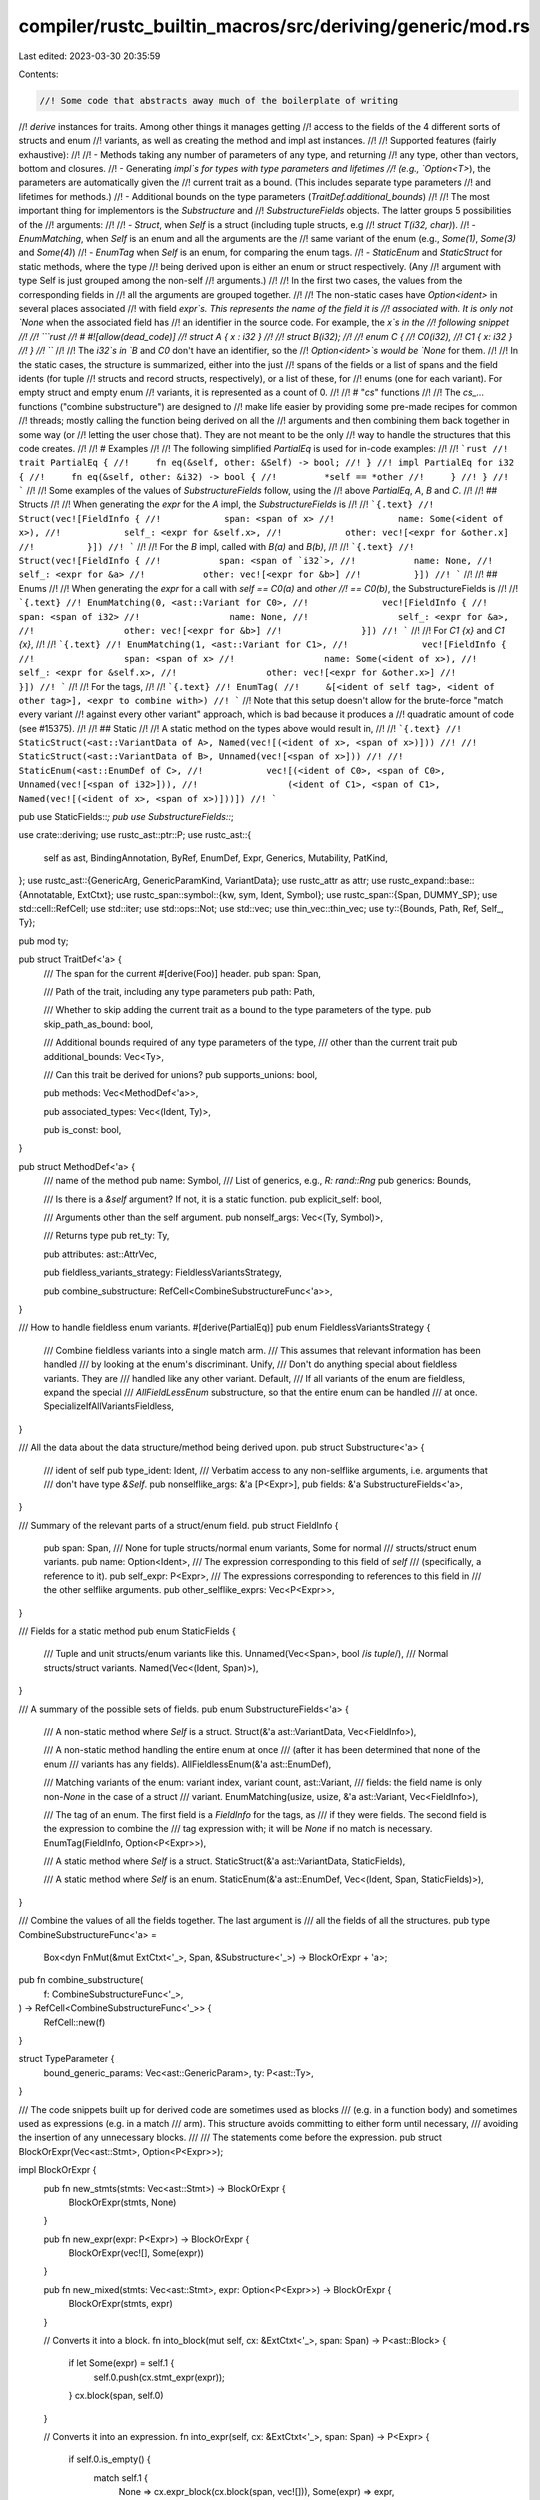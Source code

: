 compiler/rustc_builtin_macros/src/deriving/generic/mod.rs
=========================================================

Last edited: 2023-03-30 20:35:59

Contents:

.. code-block:: rs

    //! Some code that abstracts away much of the boilerplate of writing
//! `derive` instances for traits. Among other things it manages getting
//! access to the fields of the 4 different sorts of structs and enum
//! variants, as well as creating the method and impl ast instances.
//!
//! Supported features (fairly exhaustive):
//!
//! - Methods taking any number of parameters of any type, and returning
//!   any type, other than vectors, bottom and closures.
//! - Generating `impl`s for types with type parameters and lifetimes
//!   (e.g., `Option<T>`), the parameters are automatically given the
//!   current trait as a bound. (This includes separate type parameters
//!   and lifetimes for methods.)
//! - Additional bounds on the type parameters (`TraitDef.additional_bounds`)
//!
//! The most important thing for implementors is the `Substructure` and
//! `SubstructureFields` objects. The latter groups 5 possibilities of the
//! arguments:
//!
//! - `Struct`, when `Self` is a struct (including tuple structs, e.g
//!   `struct T(i32, char)`).
//! - `EnumMatching`, when `Self` is an enum and all the arguments are the
//!   same variant of the enum (e.g., `Some(1)`, `Some(3)` and `Some(4)`)
//! - `EnumTag` when `Self` is an enum, for comparing the enum tags.
//! - `StaticEnum` and `StaticStruct` for static methods, where the type
//!   being derived upon is either an enum or struct respectively. (Any
//!   argument with type Self is just grouped among the non-self
//!   arguments.)
//!
//! In the first two cases, the values from the corresponding fields in
//! all the arguments are grouped together.
//!
//! The non-static cases have `Option<ident>` in several places associated
//! with field `expr`s. This represents the name of the field it is
//! associated with. It is only not `None` when the associated field has
//! an identifier in the source code. For example, the `x`s in the
//! following snippet
//!
//! ```rust
//! # #![allow(dead_code)]
//! struct A { x : i32 }
//!
//! struct B(i32);
//!
//! enum C {
//!     C0(i32),
//!     C1 { x: i32 }
//! }
//! ```
//!
//! The `i32`s in `B` and `C0` don't have an identifier, so the
//! `Option<ident>`s would be `None` for them.
//!
//! In the static cases, the structure is summarized, either into the just
//! spans of the fields or a list of spans and the field idents (for tuple
//! structs and record structs, respectively), or a list of these, for
//! enums (one for each variant). For empty struct and empty enum
//! variants, it is represented as a count of 0.
//!
//! # "`cs`" functions
//!
//! The `cs_...` functions ("combine substructure") are designed to
//! make life easier by providing some pre-made recipes for common
//! threads; mostly calling the function being derived on all the
//! arguments and then combining them back together in some way (or
//! letting the user chose that). They are not meant to be the only
//! way to handle the structures that this code creates.
//!
//! # Examples
//!
//! The following simplified `PartialEq` is used for in-code examples:
//!
//! ```rust
//! trait PartialEq {
//!     fn eq(&self, other: &Self) -> bool;
//! }
//! impl PartialEq for i32 {
//!     fn eq(&self, other: &i32) -> bool {
//!         *self == *other
//!     }
//! }
//! ```
//!
//! Some examples of the values of `SubstructureFields` follow, using the
//! above `PartialEq`, `A`, `B` and `C`.
//!
//! ## Structs
//!
//! When generating the `expr` for the `A` impl, the `SubstructureFields` is
//!
//! ```{.text}
//! Struct(vec![FieldInfo {
//!            span: <span of x>
//!            name: Some(<ident of x>),
//!            self_: <expr for &self.x>,
//!            other: vec![<expr for &other.x]
//!          }])
//! ```
//!
//! For the `B` impl, called with `B(a)` and `B(b)`,
//!
//! ```{.text}
//! Struct(vec![FieldInfo {
//!           span: <span of `i32`>,
//!           name: None,
//!           self_: <expr for &a>
//!           other: vec![<expr for &b>]
//!          }])
//! ```
//!
//! ## Enums
//!
//! When generating the `expr` for a call with `self == C0(a)` and `other
//! == C0(b)`, the SubstructureFields is
//!
//! ```{.text}
//! EnumMatching(0, <ast::Variant for C0>,
//!              vec![FieldInfo {
//!                 span: <span of i32>
//!                 name: None,
//!                 self_: <expr for &a>,
//!                 other: vec![<expr for &b>]
//!               }])
//! ```
//!
//! For `C1 {x}` and `C1 {x}`,
//!
//! ```{.text}
//! EnumMatching(1, <ast::Variant for C1>,
//!              vec![FieldInfo {
//!                 span: <span of x>
//!                 name: Some(<ident of x>),
//!                 self_: <expr for &self.x>,
//!                 other: vec![<expr for &other.x>]
//!                }])
//! ```
//!
//! For the tags,
//!
//! ```{.text}
//! EnumTag(
//!     &[<ident of self tag>, <ident of other tag>], <expr to combine with>)
//! ```
//! Note that this setup doesn't allow for the brute-force "match every variant
//! against every other variant" approach, which is bad because it produces a
//! quadratic amount of code (see #15375).
//!
//! ## Static
//!
//! A static method on the types above would result in,
//!
//! ```{.text}
//! StaticStruct(<ast::VariantData of A>, Named(vec![(<ident of x>, <span of x>)]))
//!
//! StaticStruct(<ast::VariantData of B>, Unnamed(vec![<span of x>]))
//!
//! StaticEnum(<ast::EnumDef of C>,
//!            vec![(<ident of C0>, <span of C0>, Unnamed(vec![<span of i32>])),
//!                 (<ident of C1>, <span of C1>, Named(vec![(<ident of x>, <span of x>)]))])
//! ```

pub use StaticFields::*;
pub use SubstructureFields::*;

use crate::deriving;
use rustc_ast::ptr::P;
use rustc_ast::{
    self as ast, BindingAnnotation, ByRef, EnumDef, Expr, Generics, Mutability, PatKind,
};
use rustc_ast::{GenericArg, GenericParamKind, VariantData};
use rustc_attr as attr;
use rustc_expand::base::{Annotatable, ExtCtxt};
use rustc_span::symbol::{kw, sym, Ident, Symbol};
use rustc_span::{Span, DUMMY_SP};
use std::cell::RefCell;
use std::iter;
use std::ops::Not;
use std::vec;
use thin_vec::thin_vec;
use ty::{Bounds, Path, Ref, Self_, Ty};

pub mod ty;

pub struct TraitDef<'a> {
    /// The span for the current #[derive(Foo)] header.
    pub span: Span,

    /// Path of the trait, including any type parameters
    pub path: Path,

    /// Whether to skip adding the current trait as a bound to the type parameters of the type.
    pub skip_path_as_bound: bool,

    /// Additional bounds required of any type parameters of the type,
    /// other than the current trait
    pub additional_bounds: Vec<Ty>,

    /// Can this trait be derived for unions?
    pub supports_unions: bool,

    pub methods: Vec<MethodDef<'a>>,

    pub associated_types: Vec<(Ident, Ty)>,

    pub is_const: bool,
}

pub struct MethodDef<'a> {
    /// name of the method
    pub name: Symbol,
    /// List of generics, e.g., `R: rand::Rng`
    pub generics: Bounds,

    /// Is there is a `&self` argument? If not, it is a static function.
    pub explicit_self: bool,

    /// Arguments other than the self argument.
    pub nonself_args: Vec<(Ty, Symbol)>,

    /// Returns type
    pub ret_ty: Ty,

    pub attributes: ast::AttrVec,

    pub fieldless_variants_strategy: FieldlessVariantsStrategy,

    pub combine_substructure: RefCell<CombineSubstructureFunc<'a>>,
}

/// How to handle fieldless enum variants.
#[derive(PartialEq)]
pub enum FieldlessVariantsStrategy {
    /// Combine fieldless variants into a single match arm.
    /// This assumes that relevant information has been handled
    /// by looking at the enum's discriminant.
    Unify,
    /// Don't do anything special about fieldless variants. They are
    /// handled like any other variant.
    Default,
    /// If all variants of the enum are fieldless, expand the special
    /// `AllFieldLessEnum` substructure, so that the entire enum can be handled
    /// at once.
    SpecializeIfAllVariantsFieldless,
}

/// All the data about the data structure/method being derived upon.
pub struct Substructure<'a> {
    /// ident of self
    pub type_ident: Ident,
    /// Verbatim access to any non-selflike arguments, i.e. arguments that
    /// don't have type `&Self`.
    pub nonselflike_args: &'a [P<Expr>],
    pub fields: &'a SubstructureFields<'a>,
}

/// Summary of the relevant parts of a struct/enum field.
pub struct FieldInfo {
    pub span: Span,
    /// None for tuple structs/normal enum variants, Some for normal
    /// structs/struct enum variants.
    pub name: Option<Ident>,
    /// The expression corresponding to this field of `self`
    /// (specifically, a reference to it).
    pub self_expr: P<Expr>,
    /// The expressions corresponding to references to this field in
    /// the other selflike arguments.
    pub other_selflike_exprs: Vec<P<Expr>>,
}

/// Fields for a static method
pub enum StaticFields {
    /// Tuple and unit structs/enum variants like this.
    Unnamed(Vec<Span>, bool /*is tuple*/),
    /// Normal structs/struct variants.
    Named(Vec<(Ident, Span)>),
}

/// A summary of the possible sets of fields.
pub enum SubstructureFields<'a> {
    /// A non-static method where `Self` is a struct.
    Struct(&'a ast::VariantData, Vec<FieldInfo>),

    /// A non-static method handling the entire enum at once
    /// (after it has been determined that none of the enum
    /// variants has any fields).
    AllFieldlessEnum(&'a ast::EnumDef),

    /// Matching variants of the enum: variant index, variant count, ast::Variant,
    /// fields: the field name is only non-`None` in the case of a struct
    /// variant.
    EnumMatching(usize, usize, &'a ast::Variant, Vec<FieldInfo>),

    /// The tag of an enum. The first field is a `FieldInfo` for the tags, as
    /// if they were fields. The second field is the expression to combine the
    /// tag expression with; it will be `None` if no match is necessary.
    EnumTag(FieldInfo, Option<P<Expr>>),

    /// A static method where `Self` is a struct.
    StaticStruct(&'a ast::VariantData, StaticFields),

    /// A static method where `Self` is an enum.
    StaticEnum(&'a ast::EnumDef, Vec<(Ident, Span, StaticFields)>),
}

/// Combine the values of all the fields together. The last argument is
/// all the fields of all the structures.
pub type CombineSubstructureFunc<'a> =
    Box<dyn FnMut(&mut ExtCtxt<'_>, Span, &Substructure<'_>) -> BlockOrExpr + 'a>;

pub fn combine_substructure(
    f: CombineSubstructureFunc<'_>,
) -> RefCell<CombineSubstructureFunc<'_>> {
    RefCell::new(f)
}

struct TypeParameter {
    bound_generic_params: Vec<ast::GenericParam>,
    ty: P<ast::Ty>,
}

/// The code snippets built up for derived code are sometimes used as blocks
/// (e.g. in a function body) and sometimes used as expressions (e.g. in a match
/// arm). This structure avoids committing to either form until necessary,
/// avoiding the insertion of any unnecessary blocks.
///
/// The statements come before the expression.
pub struct BlockOrExpr(Vec<ast::Stmt>, Option<P<Expr>>);

impl BlockOrExpr {
    pub fn new_stmts(stmts: Vec<ast::Stmt>) -> BlockOrExpr {
        BlockOrExpr(stmts, None)
    }

    pub fn new_expr(expr: P<Expr>) -> BlockOrExpr {
        BlockOrExpr(vec![], Some(expr))
    }

    pub fn new_mixed(stmts: Vec<ast::Stmt>, expr: Option<P<Expr>>) -> BlockOrExpr {
        BlockOrExpr(stmts, expr)
    }

    // Converts it into a block.
    fn into_block(mut self, cx: &ExtCtxt<'_>, span: Span) -> P<ast::Block> {
        if let Some(expr) = self.1 {
            self.0.push(cx.stmt_expr(expr));
        }
        cx.block(span, self.0)
    }

    // Converts it into an expression.
    fn into_expr(self, cx: &ExtCtxt<'_>, span: Span) -> P<Expr> {
        if self.0.is_empty() {
            match self.1 {
                None => cx.expr_block(cx.block(span, vec![])),
                Some(expr) => expr,
            }
        } else if self.0.len() == 1
            && let ast::StmtKind::Expr(expr) = &self.0[0].kind
            && self.1.is_none()
        {
            // There's only a single statement expression. Pull it out.
            expr.clone()
        } else {
            // Multiple statements and/or expressions.
            cx.expr_block(self.into_block(cx, span))
        }
    }
}

/// This method helps to extract all the type parameters referenced from a
/// type. For a type parameter `<T>`, it looks for either a `TyPath` that
/// is not global and starts with `T`, or a `TyQPath`.
/// Also include bound generic params from the input type.
fn find_type_parameters(
    ty: &ast::Ty,
    ty_param_names: &[Symbol],
    cx: &ExtCtxt<'_>,
) -> Vec<TypeParameter> {
    use rustc_ast::visit;

    struct Visitor<'a, 'b> {
        cx: &'a ExtCtxt<'b>,
        ty_param_names: &'a [Symbol],
        bound_generic_params_stack: Vec<ast::GenericParam>,
        type_params: Vec<TypeParameter>,
    }

    impl<'a, 'b> visit::Visitor<'a> for Visitor<'a, 'b> {
        fn visit_ty(&mut self, ty: &'a ast::Ty) {
            if let ast::TyKind::Path(_, path) = &ty.kind
                && let Some(segment) = path.segments.first()
                && self.ty_param_names.contains(&segment.ident.name)
            {
                self.type_params.push(TypeParameter {
                    bound_generic_params: self.bound_generic_params_stack.clone(),
                    ty: P(ty.clone()),
                });
            }

            visit::walk_ty(self, ty)
        }

        // Place bound generic params on a stack, to extract them when a type is encountered.
        fn visit_poly_trait_ref(&mut self, trait_ref: &'a ast::PolyTraitRef) {
            let stack_len = self.bound_generic_params_stack.len();
            self.bound_generic_params_stack.extend(trait_ref.bound_generic_params.iter().cloned());

            visit::walk_poly_trait_ref(self, trait_ref);

            self.bound_generic_params_stack.truncate(stack_len);
        }

        fn visit_mac_call(&mut self, mac: &ast::MacCall) {
            self.cx.span_err(mac.span(), "`derive` cannot be used on items with type macros");
        }
    }

    let mut visitor = Visitor {
        cx,
        ty_param_names,
        bound_generic_params_stack: Vec::new(),
        type_params: Vec::new(),
    };
    visit::Visitor::visit_ty(&mut visitor, ty);

    visitor.type_params
}

impl<'a> TraitDef<'a> {
    pub fn expand(
        self,
        cx: &mut ExtCtxt<'_>,
        mitem: &ast::MetaItem,
        item: &'a Annotatable,
        push: &mut dyn FnMut(Annotatable),
    ) {
        self.expand_ext(cx, mitem, item, push, false);
    }

    pub fn expand_ext(
        self,
        cx: &mut ExtCtxt<'_>,
        mitem: &ast::MetaItem,
        item: &'a Annotatable,
        push: &mut dyn FnMut(Annotatable),
        from_scratch: bool,
    ) {
        match item {
            Annotatable::Item(item) => {
                let is_packed = item.attrs.iter().any(|attr| {
                    for r in attr::find_repr_attrs(&cx.sess, attr) {
                        if let attr::ReprPacked(_) = r {
                            return true;
                        }
                    }
                    false
                });
                let has_no_type_params = match &item.kind {
                    ast::ItemKind::Struct(_, generics)
                    | ast::ItemKind::Enum(_, generics)
                    | ast::ItemKind::Union(_, generics) => !generics
                        .params
                        .iter()
                        .any(|param| matches!(param.kind, ast::GenericParamKind::Type { .. })),
                    _ => unreachable!(),
                };
                let container_id = cx.current_expansion.id.expn_data().parent.expect_local();
                let copy_fields =
                    is_packed && has_no_type_params && cx.resolver.has_derive_copy(container_id);

                let newitem = match &item.kind {
                    ast::ItemKind::Struct(struct_def, generics) => self.expand_struct_def(
                        cx,
                        &struct_def,
                        item.ident,
                        generics,
                        from_scratch,
                        copy_fields,
                    ),
                    ast::ItemKind::Enum(enum_def, generics) => {
                        // We ignore `is_packed` here, because `repr(packed)`
                        // enums cause an error later on.
                        //
                        // This can only cause further compilation errors
                        // downstream in blatantly illegal code, so it is fine.
                        self.expand_enum_def(cx, enum_def, item.ident, generics, from_scratch)
                    }
                    ast::ItemKind::Union(struct_def, generics) => {
                        if self.supports_unions {
                            self.expand_struct_def(
                                cx,
                                &struct_def,
                                item.ident,
                                generics,
                                from_scratch,
                                copy_fields,
                            )
                        } else {
                            cx.span_err(mitem.span, "this trait cannot be derived for unions");
                            return;
                        }
                    }
                    _ => unreachable!(),
                };
                // Keep the lint attributes of the previous item to control how the
                // generated implementations are linted
                let mut attrs = newitem.attrs.clone();
                attrs.extend(
                    item.attrs
                        .iter()
                        .filter(|a| {
                            [
                                sym::allow,
                                sym::warn,
                                sym::deny,
                                sym::forbid,
                                sym::stable,
                                sym::unstable,
                            ]
                            .contains(&a.name_or_empty())
                        })
                        .cloned(),
                );
                push(Annotatable::Item(P(ast::Item { attrs, ..(*newitem).clone() })))
            }
            _ => unreachable!(),
        }
    }

    /// Given that we are deriving a trait `DerivedTrait` for a type like:
    ///
    /// ```ignore (only-for-syntax-highlight)
    /// struct Struct<'a, ..., 'z, A, B: DeclaredTrait, C, ..., Z> where C: WhereTrait {
    ///     a: A,
    ///     b: B::Item,
    ///     b1: <B as DeclaredTrait>::Item,
    ///     c1: <C as WhereTrait>::Item,
    ///     c2: Option<<C as WhereTrait>::Item>,
    ///     ...
    /// }
    /// ```
    ///
    /// create an impl like:
    ///
    /// ```ignore (only-for-syntax-highlight)
    /// impl<'a, ..., 'z, A, B: DeclaredTrait, C, ... Z> where
    ///     C:                       WhereTrait,
    ///     A: DerivedTrait + B1 + ... + BN,
    ///     B: DerivedTrait + B1 + ... + BN,
    ///     C: DerivedTrait + B1 + ... + BN,
    ///     B::Item:                 DerivedTrait + B1 + ... + BN,
    ///     <C as WhereTrait>::Item: DerivedTrait + B1 + ... + BN,
    ///     ...
    /// {
    ///     ...
    /// }
    /// ```
    ///
    /// where B1, ..., BN are the bounds given by `bounds_paths`.'. Z is a phantom type, and
    /// therefore does not get bound by the derived trait.
    fn create_derived_impl(
        &self,
        cx: &mut ExtCtxt<'_>,
        type_ident: Ident,
        generics: &Generics,
        field_tys: Vec<P<ast::Ty>>,
        methods: Vec<P<ast::AssocItem>>,
    ) -> P<ast::Item> {
        let trait_path = self.path.to_path(cx, self.span, type_ident, generics);

        // Transform associated types from `deriving::ty::Ty` into `ast::AssocItem`
        let associated_types = self.associated_types.iter().map(|&(ident, ref type_def)| {
            P(ast::AssocItem {
                id: ast::DUMMY_NODE_ID,
                span: self.span,
                ident,
                vis: ast::Visibility {
                    span: self.span.shrink_to_lo(),
                    kind: ast::VisibilityKind::Inherited,
                    tokens: None,
                },
                attrs: ast::AttrVec::new(),
                kind: ast::AssocItemKind::Type(Box::new(ast::TyAlias {
                    defaultness: ast::Defaultness::Final,
                    generics: Generics::default(),
                    where_clauses: (
                        ast::TyAliasWhereClause::default(),
                        ast::TyAliasWhereClause::default(),
                    ),
                    where_predicates_split: 0,
                    bounds: Vec::new(),
                    ty: Some(type_def.to_ty(cx, self.span, type_ident, generics)),
                })),
                tokens: None,
            })
        });

        let mut where_clause = ast::WhereClause::default();
        where_clause.span = generics.where_clause.span;
        let ctxt = self.span.ctxt();
        let span = generics.span.with_ctxt(ctxt);

        // Create the generic parameters
        let params: Vec<_> = generics
            .params
            .iter()
            .map(|param| match &param.kind {
                GenericParamKind::Lifetime { .. } => param.clone(),
                GenericParamKind::Type { .. } => {
                    // I don't think this can be moved out of the loop, since
                    // a GenericBound requires an ast id
                    let bounds: Vec<_> =
                    // extra restrictions on the generics parameters to the
                    // type being derived upon
                    self.additional_bounds.iter().map(|p| {
                        cx.trait_bound(p.to_path(cx, self.span, type_ident, generics))
                    }).chain(
                        // require the current trait
                        self.skip_path_as_bound.not().then(|| cx.trait_bound(trait_path.clone()))
                    ).chain(
                        // also add in any bounds from the declaration
                        param.bounds.iter().cloned()
                    ).collect();

                    cx.typaram(param.ident.span.with_ctxt(ctxt), param.ident, bounds, None)
                }
                GenericParamKind::Const { ty, kw_span, .. } => {
                    let const_nodefault_kind = GenericParamKind::Const {
                        ty: ty.clone(),
                        kw_span: kw_span.with_ctxt(ctxt),

                        // We can't have default values inside impl block
                        default: None,
                    };
                    let mut param_clone = param.clone();
                    param_clone.kind = const_nodefault_kind;
                    param_clone
                }
            })
            .collect();

        // and similarly for where clauses
        where_clause.predicates.extend(generics.where_clause.predicates.iter().map(|clause| {
            match clause {
                ast::WherePredicate::BoundPredicate(wb) => {
                    let span = wb.span.with_ctxt(ctxt);
                    ast::WherePredicate::BoundPredicate(ast::WhereBoundPredicate {
                        span,
                        ..wb.clone()
                    })
                }
                ast::WherePredicate::RegionPredicate(wr) => {
                    let span = wr.span.with_ctxt(ctxt);
                    ast::WherePredicate::RegionPredicate(ast::WhereRegionPredicate {
                        span,
                        ..wr.clone()
                    })
                }
                ast::WherePredicate::EqPredicate(we) => {
                    let span = we.span.with_ctxt(ctxt);
                    ast::WherePredicate::EqPredicate(ast::WhereEqPredicate { span, ..we.clone() })
                }
            }
        }));

        {
            // Extra scope required here so ty_params goes out of scope before params is moved

            let mut ty_params = params
                .iter()
                .filter(|param| matches!(param.kind, ast::GenericParamKind::Type { .. }))
                .peekable();

            if ty_params.peek().is_some() {
                let ty_param_names: Vec<Symbol> =
                    ty_params.map(|ty_param| ty_param.ident.name).collect();

                for field_ty in field_tys {
                    let field_ty_params = find_type_parameters(&field_ty, &ty_param_names, cx);

                    for field_ty_param in field_ty_params {
                        // if we have already handled this type, skip it
                        if let ast::TyKind::Path(_, p) = &field_ty_param.ty.kind
                            && let [sole_segment] = &*p.segments
                            && ty_param_names.contains(&sole_segment.ident.name)
                        {
                            continue;
                        }
                        let mut bounds: Vec<_> = self
                            .additional_bounds
                            .iter()
                            .map(|p| cx.trait_bound(p.to_path(cx, self.span, type_ident, generics)))
                            .collect();

                        // require the current trait
                        bounds.push(cx.trait_bound(trait_path.clone()));

                        let predicate = ast::WhereBoundPredicate {
                            span: self.span,
                            bound_generic_params: field_ty_param.bound_generic_params,
                            bounded_ty: field_ty_param.ty,
                            bounds,
                        };

                        let predicate = ast::WherePredicate::BoundPredicate(predicate);
                        where_clause.predicates.push(predicate);
                    }
                }
            }
        }

        let trait_generics = Generics { params, where_clause, span };

        // Create the reference to the trait.
        let trait_ref = cx.trait_ref(trait_path);

        let self_params: Vec<_> = generics
            .params
            .iter()
            .map(|param| match param.kind {
                GenericParamKind::Lifetime { .. } => {
                    GenericArg::Lifetime(cx.lifetime(param.ident.span.with_ctxt(ctxt), param.ident))
                }
                GenericParamKind::Type { .. } => {
                    GenericArg::Type(cx.ty_ident(param.ident.span.with_ctxt(ctxt), param.ident))
                }
                GenericParamKind::Const { .. } => {
                    GenericArg::Const(cx.const_ident(param.ident.span.with_ctxt(ctxt), param.ident))
                }
            })
            .collect();

        // Create the type of `self`.
        let path = cx.path_all(self.span, false, vec![type_ident], self_params);
        let self_type = cx.ty_path(path);

        let attr = cx.attr_word(sym::automatically_derived, self.span);
        let attrs = thin_vec![attr];
        let opt_trait_ref = Some(trait_ref);

        cx.item(
            self.span,
            Ident::empty(),
            attrs,
            ast::ItemKind::Impl(Box::new(ast::Impl {
                unsafety: ast::Unsafe::No,
                polarity: ast::ImplPolarity::Positive,
                defaultness: ast::Defaultness::Final,
                constness: if self.is_const { ast::Const::Yes(DUMMY_SP) } else { ast::Const::No },
                generics: trait_generics,
                of_trait: opt_trait_ref,
                self_ty: self_type,
                items: methods.into_iter().chain(associated_types).collect(),
            })),
        )
    }

    fn expand_struct_def(
        &self,
        cx: &mut ExtCtxt<'_>,
        struct_def: &'a VariantData,
        type_ident: Ident,
        generics: &Generics,
        from_scratch: bool,
        copy_fields: bool,
    ) -> P<ast::Item> {
        let field_tys: Vec<P<ast::Ty>> =
            struct_def.fields().iter().map(|field| field.ty.clone()).collect();

        let methods = self
            .methods
            .iter()
            .map(|method_def| {
                let (explicit_self, selflike_args, nonselflike_args, nonself_arg_tys) =
                    method_def.extract_arg_details(cx, self, type_ident, generics);

                let body = if from_scratch || method_def.is_static() {
                    method_def.expand_static_struct_method_body(
                        cx,
                        self,
                        struct_def,
                        type_ident,
                        &nonselflike_args,
                    )
                } else {
                    method_def.expand_struct_method_body(
                        cx,
                        self,
                        struct_def,
                        type_ident,
                        &selflike_args,
                        &nonselflike_args,
                        copy_fields,
                    )
                };

                method_def.create_method(
                    cx,
                    self,
                    type_ident,
                    generics,
                    explicit_self,
                    nonself_arg_tys,
                    body,
                )
            })
            .collect();

        self.create_derived_impl(cx, type_ident, generics, field_tys, methods)
    }

    fn expand_enum_def(
        &self,
        cx: &mut ExtCtxt<'_>,
        enum_def: &'a EnumDef,
        type_ident: Ident,
        generics: &Generics,
        from_scratch: bool,
    ) -> P<ast::Item> {
        let mut field_tys = Vec::new();

        for variant in &enum_def.variants {
            field_tys.extend(variant.data.fields().iter().map(|field| field.ty.clone()));
        }

        let methods = self
            .methods
            .iter()
            .map(|method_def| {
                let (explicit_self, selflike_args, nonselflike_args, nonself_arg_tys) =
                    method_def.extract_arg_details(cx, self, type_ident, generics);

                let body = if from_scratch || method_def.is_static() {
                    method_def.expand_static_enum_method_body(
                        cx,
                        self,
                        enum_def,
                        type_ident,
                        &nonselflike_args,
                    )
                } else {
                    method_def.expand_enum_method_body(
                        cx,
                        self,
                        enum_def,
                        type_ident,
                        selflike_args,
                        &nonselflike_args,
                    )
                };

                method_def.create_method(
                    cx,
                    self,
                    type_ident,
                    generics,
                    explicit_self,
                    nonself_arg_tys,
                    body,
                )
            })
            .collect();

        self.create_derived_impl(cx, type_ident, generics, field_tys, methods)
    }
}

impl<'a> MethodDef<'a> {
    fn call_substructure_method(
        &self,
        cx: &mut ExtCtxt<'_>,
        trait_: &TraitDef<'_>,
        type_ident: Ident,
        nonselflike_args: &[P<Expr>],
        fields: &SubstructureFields<'_>,
    ) -> BlockOrExpr {
        let span = trait_.span;
        let substructure = Substructure { type_ident, nonselflike_args, fields };
        let mut f = self.combine_substructure.borrow_mut();
        let f: &mut CombineSubstructureFunc<'_> = &mut *f;
        f(cx, span, &substructure)
    }

    fn get_ret_ty(
        &self,
        cx: &mut ExtCtxt<'_>,
        trait_: &TraitDef<'_>,
        generics: &Generics,
        type_ident: Ident,
    ) -> P<ast::Ty> {
        self.ret_ty.to_ty(cx, trait_.span, type_ident, generics)
    }

    fn is_static(&self) -> bool {
        !self.explicit_self
    }

    // The return value includes:
    // - explicit_self: The `&self` arg, if present.
    // - selflike_args: Expressions for `&self` (if present) and also any other
    //   args with the same type (e.g. the `other` arg in `PartialEq::eq`).
    // - nonselflike_args: Expressions for all the remaining args.
    // - nonself_arg_tys: Additional information about all the args other than
    //   `&self`.
    fn extract_arg_details(
        &self,
        cx: &mut ExtCtxt<'_>,
        trait_: &TraitDef<'_>,
        type_ident: Ident,
        generics: &Generics,
    ) -> (Option<ast::ExplicitSelf>, Vec<P<Expr>>, Vec<P<Expr>>, Vec<(Ident, P<ast::Ty>)>) {
        let mut selflike_args = Vec::new();
        let mut nonselflike_args = Vec::new();
        let mut nonself_arg_tys = Vec::new();
        let span = trait_.span;

        let explicit_self = if self.explicit_self {
            let (self_expr, explicit_self) = ty::get_explicit_self(cx, span);
            selflike_args.push(self_expr);
            Some(explicit_self)
        } else {
            None
        };

        for (ty, name) in self.nonself_args.iter() {
            let ast_ty = ty.to_ty(cx, span, type_ident, generics);
            let ident = Ident::new(*name, span);
            nonself_arg_tys.push((ident, ast_ty));

            let arg_expr = cx.expr_ident(span, ident);

            match ty {
                // Selflike (`&Self`) arguments only occur in non-static methods.
                Ref(box Self_, _) if !self.is_static() => selflike_args.push(arg_expr),
                Self_ => cx.span_bug(span, "`Self` in non-return position"),
                _ => nonselflike_args.push(arg_expr),
            }
        }

        (explicit_self, selflike_args, nonselflike_args, nonself_arg_tys)
    }

    fn create_method(
        &self,
        cx: &mut ExtCtxt<'_>,
        trait_: &TraitDef<'_>,
        type_ident: Ident,
        generics: &Generics,
        explicit_self: Option<ast::ExplicitSelf>,
        nonself_arg_tys: Vec<(Ident, P<ast::Ty>)>,
        body: BlockOrExpr,
    ) -> P<ast::AssocItem> {
        let span = trait_.span;
        // Create the generics that aren't for `Self`.
        let fn_generics = self.generics.to_generics(cx, span, type_ident, generics);

        let args = {
            let self_arg = explicit_self.map(|explicit_self| {
                let ident = Ident::with_dummy_span(kw::SelfLower).with_span_pos(span);
                ast::Param::from_self(ast::AttrVec::default(), explicit_self, ident)
            });
            let nonself_args =
                nonself_arg_tys.into_iter().map(|(name, ty)| cx.param(span, name, ty));
            self_arg.into_iter().chain(nonself_args).collect()
        };

        let ret_type = self.get_ret_ty(cx, trait_, generics, type_ident);

        let method_ident = Ident::new(self.name, span);
        let fn_decl = cx.fn_decl(args, ast::FnRetTy::Ty(ret_type));
        let body_block = body.into_block(cx, span);

        let trait_lo_sp = span.shrink_to_lo();

        let sig = ast::FnSig { header: ast::FnHeader::default(), decl: fn_decl, span };
        let defaultness = ast::Defaultness::Final;

        // Create the method.
        P(ast::AssocItem {
            id: ast::DUMMY_NODE_ID,
            attrs: self.attributes.clone(),
            span,
            vis: ast::Visibility {
                span: trait_lo_sp,
                kind: ast::VisibilityKind::Inherited,
                tokens: None,
            },
            ident: method_ident,
            kind: ast::AssocItemKind::Fn(Box::new(ast::Fn {
                defaultness,
                sig,
                generics: fn_generics,
                body: Some(body_block),
            })),
            tokens: None,
        })
    }

    /// The normal case uses field access.
    /// ```
    /// #[derive(PartialEq)]
    /// # struct Dummy;
    /// struct A { x: u8, y: u8 }
    ///
    /// // equivalent to:
    /// impl PartialEq for A {
    ///     fn eq(&self, other: &A) -> bool {
    ///         self.x == other.x && self.y == other.y
    ///     }
    /// }
    /// ```
    /// But if the struct is `repr(packed)`, we can't use something like
    /// `&self.x` because that might cause an unaligned ref. So for any trait
    /// method that takes a reference, if the struct impls `Copy` then we use a
    /// local block to force a copy:
    /// ```
    /// # struct A { x: u8, y: u8 }
    /// impl PartialEq for A {
    ///     fn eq(&self, other: &A) -> bool {
    ///         // Desugars to `{ self.x }.eq(&{ other.y }) && ...`
    ///         { self.x } == { other.y } && { self.y } == { other.y }
    ///     }
    /// }
    /// impl Hash for A {
    ///     fn hash<__H: ::core::hash::Hasher>(&self, state: &mut __H) -> () {
    ///         ::core::hash::Hash::hash(&{ self.x }, state);
    ///         ::core::hash::Hash::hash(&{ self.y }, state)
    ///     }
    /// }
    /// ```
    /// If the struct doesn't impl `Copy`, we use the normal `&self.x`. This
    /// only works if the fields match the alignment required by the
    /// `packed(N)` attribute. (We'll get errors later on if not.)
    fn expand_struct_method_body<'b>(
        &self,
        cx: &mut ExtCtxt<'_>,
        trait_: &TraitDef<'b>,
        struct_def: &'b VariantData,
        type_ident: Ident,
        selflike_args: &[P<Expr>],
        nonselflike_args: &[P<Expr>],
        copy_fields: bool,
    ) -> BlockOrExpr {
        assert!(selflike_args.len() == 1 || selflike_args.len() == 2);

        let selflike_fields =
            trait_.create_struct_field_access_fields(cx, selflike_args, struct_def, copy_fields);
        self.call_substructure_method(
            cx,
            trait_,
            type_ident,
            nonselflike_args,
            &Struct(struct_def, selflike_fields),
        )
    }

    fn expand_static_struct_method_body(
        &self,
        cx: &mut ExtCtxt<'_>,
        trait_: &TraitDef<'_>,
        struct_def: &VariantData,
        type_ident: Ident,
        nonselflike_args: &[P<Expr>],
    ) -> BlockOrExpr {
        let summary = trait_.summarise_struct(cx, struct_def);

        self.call_substructure_method(
            cx,
            trait_,
            type_ident,
            nonselflike_args,
            &StaticStruct(struct_def, summary),
        )
    }

    /// ```
    /// #[derive(PartialEq)]
    /// # struct Dummy;
    /// enum A {
    ///     A1,
    ///     A2(i32)
    /// }
    /// ```
    /// is equivalent to:
    /// ```
    /// #![feature(core_intrinsics)]
    /// enum A {
    ///     A1,
    ///     A2(i32)
    /// }
    /// impl ::core::cmp::PartialEq for A {
    ///     #[inline]
    ///     fn eq(&self, other: &A) -> bool {
    ///         let __self_tag = ::core::intrinsics::discriminant_value(self);
    ///         let __arg1_tag = ::core::intrinsics::discriminant_value(other);
    ///         __self_tag == __arg1_tag &&
    ///             match (self, other) {
    ///                 (A::A2(__self_0), A::A2(__arg1_0)) =>
    ///                     *__self_0 == *__arg1_0,
    ///                 _ => true,
    ///             }
    ///     }
    /// }
    /// ```
    /// Creates a tag check combined with a match for a tuple of all
    /// `selflike_args`, with an arm for each variant with fields, possibly an
    /// arm for each fieldless variant (if `unify_fieldless_variants` is not
    /// `Unify`), and possibly a default arm.
    fn expand_enum_method_body<'b>(
        &self,
        cx: &mut ExtCtxt<'_>,
        trait_: &TraitDef<'b>,
        enum_def: &'b EnumDef,
        type_ident: Ident,
        selflike_args: Vec<P<Expr>>,
        nonselflike_args: &[P<Expr>],
    ) -> BlockOrExpr {
        let span = trait_.span;
        let variants = &enum_def.variants;

        // Traits that unify fieldless variants always use the tag(s).
        let unify_fieldless_variants =
            self.fieldless_variants_strategy == FieldlessVariantsStrategy::Unify;

        // There is no sensible code to be generated for *any* deriving on a
        // zero-variant enum. So we just generate a failing expression.
        if variants.is_empty() {
            return BlockOrExpr(vec![], Some(deriving::call_unreachable(cx, span)));
        }

        let prefixes = iter::once("__self".to_string())
            .chain(
                selflike_args
                    .iter()
                    .enumerate()
                    .skip(1)
                    .map(|(arg_count, _selflike_arg)| format!("__arg{}", arg_count)),
            )
            .collect::<Vec<String>>();

        // Build a series of let statements mapping each selflike_arg
        // to its discriminant value.
        //
        // e.g. for `PartialEq::eq` builds two statements:
        // ```
        // let __self_tag = ::core::intrinsics::discriminant_value(self);
        // let __arg1_tag = ::core::intrinsics::discriminant_value(other);
        // ```
        let get_tag_pieces = |cx: &ExtCtxt<'_>| {
            let tag_idents: Vec<_> = prefixes
                .iter()
                .map(|name| Ident::from_str_and_span(&format!("{}_tag", name), span))
                .collect();

            let mut tag_exprs: Vec<_> = tag_idents
                .iter()
                .map(|&ident| cx.expr_addr_of(span, cx.expr_ident(span, ident)))
                .collect();

            let self_expr = tag_exprs.remove(0);
            let other_selflike_exprs = tag_exprs;
            let tag_field = FieldInfo { span, name: None, self_expr, other_selflike_exprs };

            let tag_let_stmts: Vec<_> = iter::zip(&tag_idents, &selflike_args)
                .map(|(&ident, selflike_arg)| {
                    let variant_value = deriving::call_intrinsic(
                        cx,
                        span,
                        sym::discriminant_value,
                        vec![selflike_arg.clone()],
                    );
                    cx.stmt_let(span, false, ident, variant_value)
                })
                .collect();

            (tag_field, tag_let_stmts)
        };

        // There are some special cases involving fieldless enums where no
        // match is necessary.
        let all_fieldless = variants.iter().all(|v| v.data.fields().is_empty());
        if all_fieldless {
            if variants.len() > 1 {
                match self.fieldless_variants_strategy {
                    FieldlessVariantsStrategy::Unify => {
                        // If the type is fieldless and the trait uses the tag and
                        // there are multiple variants, we need just an operation on
                        // the tag(s).
                        let (tag_field, mut tag_let_stmts) = get_tag_pieces(cx);
                        let mut tag_check = self.call_substructure_method(
                            cx,
                            trait_,
                            type_ident,
                            nonselflike_args,
                            &EnumTag(tag_field, None),
                        );
                        tag_let_stmts.append(&mut tag_check.0);
                        return BlockOrExpr(tag_let_stmts, tag_check.1);
                    }
                    FieldlessVariantsStrategy::SpecializeIfAllVariantsFieldless => {
                        return self.call_substructure_method(
                            cx,
                            trait_,
                            type_ident,
                            nonselflike_args,
                            &AllFieldlessEnum(enum_def),
                        );
                    }
                    FieldlessVariantsStrategy::Default => (),
                }
            } else if variants.len() == 1 {
                // If there is a single variant, we don't need an operation on
                // the tag(s). Just use the most degenerate result.
                return self.call_substructure_method(
                    cx,
                    trait_,
                    type_ident,
                    nonselflike_args,
                    &EnumMatching(0, 1, &variants[0], Vec::new()),
                );
            }
        }

        // These arms are of the form:
        // (Variant1, Variant1, ...) => Body1
        // (Variant2, Variant2, ...) => Body2
        // ...
        // where each tuple has length = selflike_args.len()
        let mut match_arms: Vec<ast::Arm> = variants
            .iter()
            .enumerate()
            .filter(|&(_, v)| !(unify_fieldless_variants && v.data.fields().is_empty()))
            .map(|(index, variant)| {
                // A single arm has form (&VariantK, &VariantK, ...) => BodyK
                // (see "Final wrinkle" note below for why.)

                let fields = trait_.create_struct_pattern_fields(cx, &variant.data, &prefixes);

                let sp = variant.span.with_ctxt(trait_.span.ctxt());
                let variant_path = cx.path(sp, vec![type_ident, variant.ident]);
                let by_ref = ByRef::No; // because enums can't be repr(packed)
                let mut subpats: Vec<_> = trait_.create_struct_patterns(
                    cx,
                    variant_path,
                    &variant.data,
                    &prefixes,
                    by_ref,
                );

                // `(VariantK, VariantK, ...)` or just `VariantK`.
                let single_pat = if subpats.len() == 1 {
                    subpats.pop().unwrap()
                } else {
                    cx.pat_tuple(span, subpats)
                };

                // For the BodyK, we need to delegate to our caller,
                // passing it an EnumMatching to indicate which case
                // we are in.
                //
                // Now, for some given VariantK, we have built up
                // expressions for referencing every field of every
                // Self arg, assuming all are instances of VariantK.
                // Build up code associated with such a case.
                let substructure = EnumMatching(index, variants.len(), variant, fields);
                let arm_expr = self
                    .call_substructure_method(
                        cx,
                        trait_,
                        type_ident,
                        nonselflike_args,
                        &substructure,
                    )
                    .into_expr(cx, span);

                cx.arm(span, single_pat, arm_expr)
            })
            .collect();

        // Add a default arm to the match, if necessary.
        let first_fieldless = variants.iter().find(|v| v.data.fields().is_empty());
        let default = match first_fieldless {
            Some(v) if unify_fieldless_variants => {
                // We need a default case that handles all the fieldless
                // variants. The index and actual variant aren't meaningful in
                // this case, so just use dummy values.
                Some(
                    self.call_substructure_method(
                        cx,
                        trait_,
                        type_ident,
                        nonselflike_args,
                        &EnumMatching(0, variants.len(), v, Vec::new()),
                    )
                    .into_expr(cx, span),
                )
            }
            _ if variants.len() > 1 && selflike_args.len() > 1 => {
                // Because we know that all the arguments will match if we reach
                // the match expression we add the unreachable intrinsics as the
                // result of the default which should help llvm in optimizing it.
                Some(deriving::call_unreachable(cx, span))
            }
            _ => None,
        };
        if let Some(arm) = default {
            match_arms.push(cx.arm(span, cx.pat_wild(span), arm));
        }

        // Create a match expression with one arm per discriminant plus
        // possibly a default arm, e.g.:
        //      match (self, other) {
        //          (Variant1, Variant1, ...) => Body1
        //          (Variant2, Variant2, ...) => Body2,
        //          ...
        //          _ => ::core::intrinsics::unreachable()
        //      }
        let get_match_expr = |mut selflike_args: Vec<P<Expr>>| {
            let match_arg = if selflike_args.len() == 1 {
                selflike_args.pop().unwrap()
            } else {
                cx.expr(span, ast::ExprKind::Tup(selflike_args))
            };
            cx.expr_match(span, match_arg, match_arms)
        };

        // If the trait uses the tag and there are multiple variants, we need
        // to add a tag check operation before the match. Otherwise, the match
        // is enough.
        if unify_fieldless_variants && variants.len() > 1 {
            let (tag_field, mut tag_let_stmts) = get_tag_pieces(cx);

            // Combine a tag check with the match.
            let mut tag_check_plus_match = self.call_substructure_method(
                cx,
                trait_,
                type_ident,
                nonselflike_args,
                &EnumTag(tag_field, Some(get_match_expr(selflike_args))),
            );
            tag_let_stmts.append(&mut tag_check_plus_match.0);
            BlockOrExpr(tag_let_stmts, tag_check_plus_match.1)
        } else {
            BlockOrExpr(vec![], Some(get_match_expr(selflike_args)))
        }
    }

    fn expand_static_enum_method_body(
        &self,
        cx: &mut ExtCtxt<'_>,
        trait_: &TraitDef<'_>,
        enum_def: &EnumDef,
        type_ident: Ident,
        nonselflike_args: &[P<Expr>],
    ) -> BlockOrExpr {
        let summary = enum_def
            .variants
            .iter()
            .map(|v| {
                let sp = v.span.with_ctxt(trait_.span.ctxt());
                let summary = trait_.summarise_struct(cx, &v.data);
                (v.ident, sp, summary)
            })
            .collect();
        self.call_substructure_method(
            cx,
            trait_,
            type_ident,
            nonselflike_args,
            &StaticEnum(enum_def, summary),
        )
    }
}

// general helper methods.
impl<'a> TraitDef<'a> {
    fn summarise_struct(&self, cx: &mut ExtCtxt<'_>, struct_def: &VariantData) -> StaticFields {
        let mut named_idents = Vec::new();
        let mut just_spans = Vec::new();
        for field in struct_def.fields() {
            let sp = field.span.with_ctxt(self.span.ctxt());
            match field.ident {
                Some(ident) => named_idents.push((ident, sp)),
                _ => just_spans.push(sp),
            }
        }

        let is_tuple = matches!(struct_def, ast::VariantData::Tuple(..));
        match (just_spans.is_empty(), named_idents.is_empty()) {
            (false, false) => {
                cx.span_bug(self.span, "a struct with named and unnamed fields in generic `derive`")
            }
            // named fields
            (_, false) => Named(named_idents),
            // unnamed fields
            (false, _) => Unnamed(just_spans, is_tuple),
            // empty
            _ => Named(Vec::new()),
        }
    }

    fn create_struct_patterns(
        &self,
        cx: &mut ExtCtxt<'_>,
        struct_path: ast::Path,
        struct_def: &'a VariantData,
        prefixes: &[String],
        by_ref: ByRef,
    ) -> Vec<P<ast::Pat>> {
        prefixes
            .iter()
            .map(|prefix| {
                let pieces_iter =
                    struct_def.fields().iter().enumerate().map(|(i, struct_field)| {
                        let sp = struct_field.span.with_ctxt(self.span.ctxt());
                        let ident = self.mk_pattern_ident(prefix, i);
                        let path = ident.with_span_pos(sp);
                        (
                            sp,
                            struct_field.ident,
                            cx.pat(
                                path.span,
                                PatKind::Ident(
                                    BindingAnnotation(by_ref, Mutability::Not),
                                    path,
                                    None,
                                ),
                            ),
                        )
                    });

                let struct_path = struct_path.clone();
                match *struct_def {
                    VariantData::Struct(..) => {
                        let field_pats = pieces_iter
                            .map(|(sp, ident, pat)| {
                                if ident.is_none() {
                                    cx.span_bug(
                                        sp,
                                        "a braced struct with unnamed fields in `derive`",
                                    );
                                }
                                ast::PatField {
                                    ident: ident.unwrap(),
                                    is_shorthand: false,
                                    attrs: ast::AttrVec::new(),
                                    id: ast::DUMMY_NODE_ID,
                                    span: pat.span.with_ctxt(self.span.ctxt()),
                                    pat,
                                    is_placeholder: false,
                                }
                            })
                            .collect();
                        cx.pat_struct(self.span, struct_path, field_pats)
                    }
                    VariantData::Tuple(..) => {
                        let subpats = pieces_iter.map(|(_, _, subpat)| subpat).collect();
                        cx.pat_tuple_struct(self.span, struct_path, subpats)
                    }
                    VariantData::Unit(..) => cx.pat_path(self.span, struct_path),
                }
            })
            .collect()
    }

    fn create_fields<F>(&self, struct_def: &'a VariantData, mk_exprs: F) -> Vec<FieldInfo>
    where
        F: Fn(usize, &ast::FieldDef, Span) -> Vec<P<ast::Expr>>,
    {
        struct_def
            .fields()
            .iter()
            .enumerate()
            .map(|(i, struct_field)| {
                // For this field, get an expr for each selflike_arg. E.g. for
                // `PartialEq::eq`, one for each of `&self` and `other`.
                let sp = struct_field.span.with_ctxt(self.span.ctxt());
                let mut exprs: Vec<_> = mk_exprs(i, struct_field, sp);
                let self_expr = exprs.remove(0);
                let other_selflike_exprs = exprs;
                FieldInfo {
                    span: sp.with_ctxt(self.span.ctxt()),
                    name: struct_field.ident,
                    self_expr,
                    other_selflike_exprs,
                }
            })
            .collect()
    }

    fn mk_pattern_ident(&self, prefix: &str, i: usize) -> Ident {
        Ident::from_str_and_span(&format!("{}_{}", prefix, i), self.span)
    }

    fn create_struct_pattern_fields(
        &self,
        cx: &mut ExtCtxt<'_>,
        struct_def: &'a VariantData,
        prefixes: &[String],
    ) -> Vec<FieldInfo> {
        self.create_fields(struct_def, |i, _struct_field, sp| {
            prefixes
                .iter()
                .map(|prefix| {
                    let ident = self.mk_pattern_ident(prefix, i);
                    cx.expr_path(cx.path_ident(sp, ident))
                })
                .collect()
        })
    }

    fn create_struct_field_access_fields(
        &self,
        cx: &mut ExtCtxt<'_>,
        selflike_args: &[P<Expr>],
        struct_def: &'a VariantData,
        copy_fields: bool,
    ) -> Vec<FieldInfo> {
        self.create_fields(struct_def, |i, struct_field, sp| {
            selflike_args
                .iter()
                .map(|selflike_arg| {
                    // Note: we must use `struct_field.span` rather than `sp` in the
                    // `unwrap_or_else` case otherwise the hygiene is wrong and we get
                    // "field `0` of struct `Point` is private" errors on tuple
                    // structs.
                    let mut field_expr = cx.expr(
                        sp,
                        ast::ExprKind::Field(
                            selflike_arg.clone(),
                            struct_field.ident.unwrap_or_else(|| {
                                Ident::from_str_and_span(&i.to_string(), struct_field.span)
                            }),
                        ),
                    );
                    if copy_fields {
                        field_expr = cx.expr_block(
                            cx.block(struct_field.span, vec![cx.stmt_expr(field_expr)]),
                        );
                    }
                    cx.expr_addr_of(sp, field_expr)
                })
                .collect()
        })
    }
}

/// The function passed to `cs_fold` is called repeatedly with a value of this
/// type. It describes one part of the code generation. The result is always an
/// expression.
pub enum CsFold<'a> {
    /// The basic case: a field expression for one or more selflike args. E.g.
    /// for `PartialEq::eq` this is something like `self.x == other.x`.
    Single(&'a FieldInfo),

    /// The combination of two field expressions. E.g. for `PartialEq::eq` this
    /// is something like `<field1 equality> && <field2 equality>`.
    Combine(Span, P<Expr>, P<Expr>),

    // The fallback case for a struct or enum variant with no fields.
    Fieldless,
}

/// Folds over fields, combining the expressions for each field in a sequence.
/// Statics may not be folded over.
pub fn cs_fold<F>(
    use_foldl: bool,
    cx: &mut ExtCtxt<'_>,
    trait_span: Span,
    substructure: &Substructure<'_>,
    mut f: F,
) -> P<Expr>
where
    F: FnMut(&mut ExtCtxt<'_>, CsFold<'_>) -> P<Expr>,
{
    match substructure.fields {
        EnumMatching(.., all_fields) | Struct(_, all_fields) => {
            if all_fields.is_empty() {
                return f(cx, CsFold::Fieldless);
            }

            let (base_field, rest) = if use_foldl {
                all_fields.split_first().unwrap()
            } else {
                all_fields.split_last().unwrap()
            };

            let base_expr = f(cx, CsFold::Single(base_field));

            let op = |old, field: &FieldInfo| {
                let new = f(cx, CsFold::Single(field));
                f(cx, CsFold::Combine(field.span, old, new))
            };

            if use_foldl {
                rest.iter().fold(base_expr, op)
            } else {
                rest.iter().rfold(base_expr, op)
            }
        }
        EnumTag(tag_field, match_expr) => {
            let tag_check_expr = f(cx, CsFold::Single(tag_field));
            if let Some(match_expr) = match_expr {
                if use_foldl {
                    f(cx, CsFold::Combine(trait_span, tag_check_expr, match_expr.clone()))
                } else {
                    f(cx, CsFold::Combine(trait_span, match_expr.clone(), tag_check_expr))
                }
            } else {
                tag_check_expr
            }
        }
        StaticEnum(..) | StaticStruct(..) => cx.span_bug(trait_span, "static function in `derive`"),
        AllFieldlessEnum(..) => cx.span_bug(trait_span, "fieldless enum in `derive`"),
    }
}


